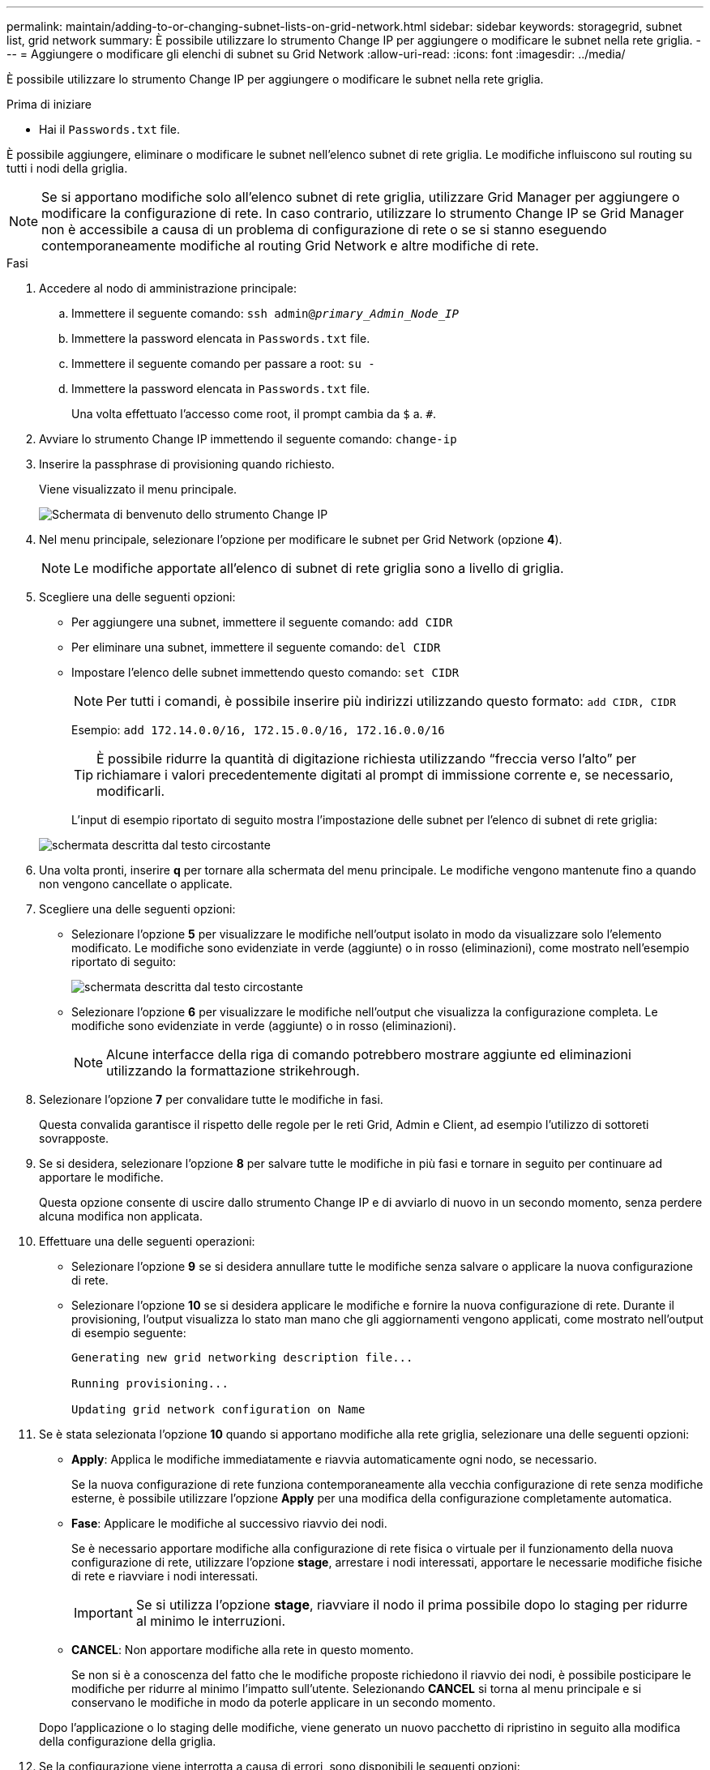 ---
permalink: maintain/adding-to-or-changing-subnet-lists-on-grid-network.html 
sidebar: sidebar 
keywords: storagegrid, subnet list, grid network 
summary: È possibile utilizzare lo strumento Change IP per aggiungere o modificare le subnet nella rete griglia. 
---
= Aggiungere o modificare gli elenchi di subnet su Grid Network
:allow-uri-read: 
:icons: font
:imagesdir: ../media/


[role="lead"]
È possibile utilizzare lo strumento Change IP per aggiungere o modificare le subnet nella rete griglia.

.Prima di iniziare
* Hai il `Passwords.txt` file.


È possibile aggiungere, eliminare o modificare le subnet nell'elenco subnet di rete griglia. Le modifiche influiscono sul routing su tutti i nodi della griglia.


NOTE: Se si apportano modifiche solo all'elenco subnet di rete griglia, utilizzare Grid Manager per aggiungere o modificare la configurazione di rete. In caso contrario, utilizzare lo strumento Change IP se Grid Manager non è accessibile a causa di un problema di configurazione di rete o se si stanno eseguendo contemporaneamente modifiche al routing Grid Network e altre modifiche di rete.

.Fasi
. Accedere al nodo di amministrazione principale:
+
.. Immettere il seguente comando: `ssh admin@_primary_Admin_Node_IP_`
.. Immettere la password elencata in `Passwords.txt` file.
.. Immettere il seguente comando per passare a root: `su -`
.. Immettere la password elencata in `Passwords.txt` file.
+
Una volta effettuato l'accesso come root, il prompt cambia da `$` a. `#`.



. Avviare lo strumento Change IP immettendo il seguente comando: `change-ip`
. Inserire la passphrase di provisioning quando richiesto.
+
Viene visualizzato il menu principale.

+
image::../media/change_ip_tool_main_menu.png[Schermata di benvenuto dello strumento Change IP]

. Nel menu principale, selezionare l'opzione per modificare le subnet per Grid Network (opzione *4*).
+

NOTE: Le modifiche apportate all'elenco di subnet di rete griglia sono a livello di griglia.

. Scegliere una delle seguenti opzioni:
+
** Per aggiungere una subnet, immettere il seguente comando: `add CIDR`
** Per eliminare una subnet, immettere il seguente comando: `del CIDR`
** Impostare l'elenco delle subnet immettendo questo comando: `set CIDR`
+

NOTE: Per tutti i comandi, è possibile inserire più indirizzi utilizzando questo formato: `add CIDR, CIDR`

+
Esempio: `add 172.14.0.0/16, 172.15.0.0/16, 172.16.0.0/16`

+

TIP: È possibile ridurre la quantità di digitazione richiesta utilizzando "`freccia verso l'alto`" per richiamare i valori precedentemente digitati al prompt di immissione corrente e, se necessario, modificarli.

+
L'input di esempio riportato di seguito mostra l'impostazione delle subnet per l'elenco di subnet di rete griglia:



+
image::../media/change_ip_tool_gnsl_sample_input.gif[schermata descritta dal testo circostante]

. Una volta pronti, inserire *q* per tornare alla schermata del menu principale. Le modifiche vengono mantenute fino a quando non vengono cancellate o applicate.
. Scegliere una delle seguenti opzioni:
+
** Selezionare l'opzione *5* per visualizzare le modifiche nell'output isolato in modo da visualizzare solo l'elemento modificato. Le modifiche sono evidenziate in verde (aggiunte) o in rosso (eliminazioni), come mostrato nell'esempio riportato di seguito:
+
image::../media/change_ip_tool_gnsl_sample_output.gif[schermata descritta dal testo circostante]

** Selezionare l'opzione *6* per visualizzare le modifiche nell'output che visualizza la configurazione completa. Le modifiche sono evidenziate in verde (aggiunte) o in rosso (eliminazioni).
+

NOTE: Alcune interfacce della riga di comando potrebbero mostrare aggiunte ed eliminazioni utilizzando la formattazione strikehrough.



. Selezionare l'opzione *7* per convalidare tutte le modifiche in fasi.
+
Questa convalida garantisce il rispetto delle regole per le reti Grid, Admin e Client, ad esempio l'utilizzo di sottoreti sovrapposte.

. Se si desidera, selezionare l'opzione *8* per salvare tutte le modifiche in più fasi e tornare in seguito per continuare ad apportare le modifiche.
+
Questa opzione consente di uscire dallo strumento Change IP e di avviarlo di nuovo in un secondo momento, senza perdere alcuna modifica non applicata.

. Effettuare una delle seguenti operazioni:
+
** Selezionare l'opzione *9* se si desidera annullare tutte le modifiche senza salvare o applicare la nuova configurazione di rete.
** Selezionare l'opzione *10* se si desidera applicare le modifiche e fornire la nuova configurazione di rete. Durante il provisioning, l'output visualizza lo stato man mano che gli aggiornamenti vengono applicati, come mostrato nell'output di esempio seguente:
+
[listing]
----
Generating new grid networking description file...

Running provisioning...

Updating grid network configuration on Name
----


. Se è stata selezionata l'opzione *10* quando si apportano modifiche alla rete griglia, selezionare una delle seguenti opzioni:
+
** *Apply*: Applica le modifiche immediatamente e riavvia automaticamente ogni nodo, se necessario.
+
Se la nuova configurazione di rete funziona contemporaneamente alla vecchia configurazione di rete senza modifiche esterne, è possibile utilizzare l'opzione *Apply* per una modifica della configurazione completamente automatica.

** *Fase*: Applicare le modifiche al successivo riavvio dei nodi.
+
Se è necessario apportare modifiche alla configurazione di rete fisica o virtuale per il funzionamento della nuova configurazione di rete, utilizzare l'opzione *stage*, arrestare i nodi interessati, apportare le necessarie modifiche fisiche di rete e riavviare i nodi interessati.

+

IMPORTANT: Se si utilizza l'opzione *stage*, riavviare il nodo il prima possibile dopo lo staging per ridurre al minimo le interruzioni.

** *CANCEL*: Non apportare modifiche alla rete in questo momento.
+
Se non si è a conoscenza del fatto che le modifiche proposte richiedono il riavvio dei nodi, è possibile posticipare le modifiche per ridurre al minimo l'impatto sull'utente. Selezionando *CANCEL* si torna al menu principale e si conservano le modifiche in modo da poterle applicare in un secondo momento.



+
Dopo l'applicazione o lo staging delle modifiche, viene generato un nuovo pacchetto di ripristino in seguito alla modifica della configurazione della griglia.

. Se la configurazione viene interrotta a causa di errori, sono disponibili le seguenti opzioni:
+
** Per terminare la procedura di modifica dell'indirizzo IP e tornare al menu principale, immettere *a*.
** Per riprovare l'operazione non riuscita, immettere *r*.
** Per passare all'operazione successiva, immettere *c*.
+
L'operazione non riuscita può essere rieseguita in un secondo momento selezionando l'opzione *10* (Applica modifiche) dal menu principale. La procedura di modifica dell'IP non sarà completa fino a quando tutte le operazioni non saranno state completate correttamente.

** Se è stato necessario intervenire manualmente (ad esempio per riavviare un nodo) e si è certi che l'azione che lo strumento ritiene non sia riuscita sia stata completata correttamente, immettere *f* per contrassegnarla come riuscita e passare all'operazione successiva.


. Scarica un nuovo pacchetto di ripristino da Grid Manager.
+
.. Selezionare *MANUTENZIONE* > *sistema* > *pacchetto di ripristino*.
.. Inserire la passphrase di provisioning.


+

IMPORTANT: Il file del pacchetto di ripristino deve essere protetto perché contiene chiavi di crittografia e password che possono essere utilizzate per ottenere dati dal sistema StorageGRID.



